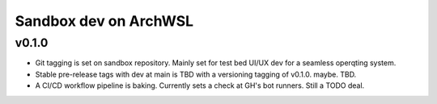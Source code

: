 .. _changelog:

Sandbox dev on ArchWSL
**********************

v0.1.0
=======

- Git tagging is set on sandbox repository. Mainly set for test bed UI/UX dev for a seamless operqting system.
- Stable pre-release tags with dev at main is TBD with a versioning tagging of v0.1.0. maybe. TBD.
- A CI/CD workflow pipeline is baking. Currently sets a check at GH's bot runners. Still a TODO deal.
